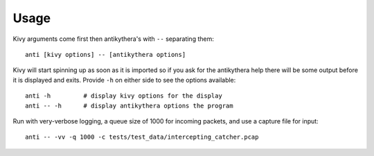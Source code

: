 =====
Usage
=====

Kivy arguments come first then antikythera's with ``--`` separating them::

    anti [kivy options] -- [antikythera options]

Kivy will start spinning up as soon as it is imported so if you ask for the antikythera help there will be some output before it is displayed and exits. Provide ``-h`` on either side to see the options available::

    anti -h         # display kivy options for the display
    anti -- -h      # display antikythera options the program

Run with very-verbose logging, a queue size of 1000 for incoming packets, and use a capture file for input::

    anti -- -vv -q 1000 -c tests/test_data/intercepting_catcher.pcap
